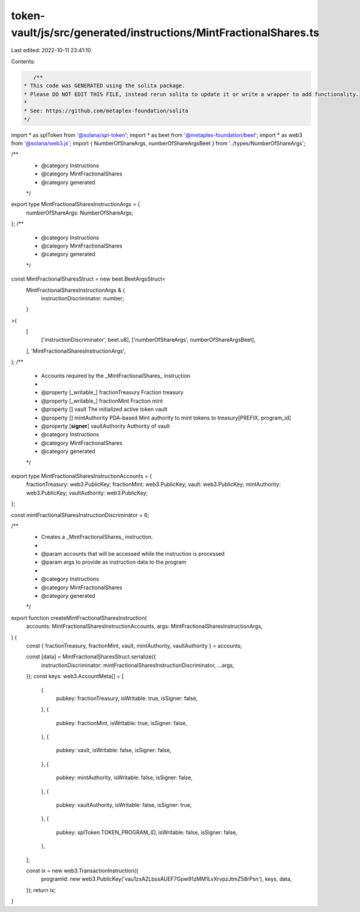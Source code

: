 token-vault/js/src/generated/instructions/MintFractionalShares.ts
=================================================================

Last edited: 2022-10-11 23:41:10

Contents:

.. code-block:: ts

    /**
 * This code was GENERATED using the solita package.
 * Please DO NOT EDIT THIS FILE, instead rerun solita to update it or write a wrapper to add functionality.
 *
 * See: https://github.com/metaplex-foundation/solita
 */

import * as splToken from '@solana/spl-token';
import * as beet from '@metaplex-foundation/beet';
import * as web3 from '@solana/web3.js';
import { NumberOfShareArgs, numberOfShareArgsBeet } from '../types/NumberOfShareArgs';

/**
 * @category Instructions
 * @category MintFractionalShares
 * @category generated
 */
export type MintFractionalSharesInstructionArgs = {
  numberOfShareArgs: NumberOfShareArgs;
};
/**
 * @category Instructions
 * @category MintFractionalShares
 * @category generated
 */
const MintFractionalSharesStruct = new beet.BeetArgsStruct<
  MintFractionalSharesInstructionArgs & {
    instructionDiscriminator: number;
  }
>(
  [
    ['instructionDiscriminator', beet.u8],
    ['numberOfShareArgs', numberOfShareArgsBeet],
  ],
  'MintFractionalSharesInstructionArgs',
);
/**
 * Accounts required by the _MintFractionalShares_ instruction
 *
 * @property [_writable_] fractionTreasury Fraction treasury
 * @property [_writable_] fractionMint Fraction mint
 * @property [] vault The initialized active token vault
 * @property [] mintAuthority PDA-based Mint authority to mint tokens to treasury[PREFIX, program_id]
 * @property [**signer**] vaultAuthority Authority of vault
 * @category Instructions
 * @category MintFractionalShares
 * @category generated
 */
export type MintFractionalSharesInstructionAccounts = {
  fractionTreasury: web3.PublicKey;
  fractionMint: web3.PublicKey;
  vault: web3.PublicKey;
  mintAuthority: web3.PublicKey;
  vaultAuthority: web3.PublicKey;
};

const mintFractionalSharesInstructionDiscriminator = 6;

/**
 * Creates a _MintFractionalShares_ instruction.
 *
 * @param accounts that will be accessed while the instruction is processed
 * @param args to provide as instruction data to the program
 *
 * @category Instructions
 * @category MintFractionalShares
 * @category generated
 */
export function createMintFractionalSharesInstruction(
  accounts: MintFractionalSharesInstructionAccounts,
  args: MintFractionalSharesInstructionArgs,
) {
  const { fractionTreasury, fractionMint, vault, mintAuthority, vaultAuthority } = accounts;

  const [data] = MintFractionalSharesStruct.serialize({
    instructionDiscriminator: mintFractionalSharesInstructionDiscriminator,
    ...args,
  });
  const keys: web3.AccountMeta[] = [
    {
      pubkey: fractionTreasury,
      isWritable: true,
      isSigner: false,
    },
    {
      pubkey: fractionMint,
      isWritable: true,
      isSigner: false,
    },
    {
      pubkey: vault,
      isWritable: false,
      isSigner: false,
    },
    {
      pubkey: mintAuthority,
      isWritable: false,
      isSigner: false,
    },
    {
      pubkey: vaultAuthority,
      isWritable: false,
      isSigner: true,
    },
    {
      pubkey: splToken.TOKEN_PROGRAM_ID,
      isWritable: false,
      isSigner: false,
    },
  ];

  const ix = new web3.TransactionInstruction({
    programId: new web3.PublicKey('vau1zxA2LbssAUEF7Gpw91zMM1LvXrvpzJtmZ58rPsn'),
    keys,
    data,
  });
  return ix;
}


